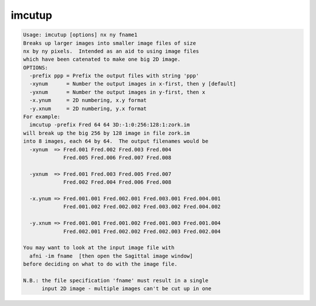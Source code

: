 *******
imcutup
*******

.. _imcutup:

.. contents:: 
    :depth: 4 

.. code-block:: none

    Usage: imcutup [options] nx ny fname1
    Breaks up larger images into smaller image files of size
    nx by ny pixels.  Intended as an aid to using image files
    which have been catenated to make one big 2D image.
    OPTIONS:
      -prefix ppp = Prefix the output files with string 'ppp'
      -xynum      = Number the output images in x-first, then y [default]
      -yxnum      = Number the output images in y-first, then x
      -x.ynum     = 2D numbering, x.y format
      -y.xnum     = 2D numbering, y.x format
    For example:
      imcutup -prefix Fred 64 64 3D:-1:0:256:128:1:zork.im
    will break up the big 256 by 128 image in file zork.im
    into 8 images, each 64 by 64.  The output filenames would be
      -xynum  => Fred.001 Fred.002 Fred.003 Fred.004
                 Fred.005 Fred.006 Fred.007 Fred.008
    
      -yxnum  => Fred.001 Fred.003 Fred.005 Fred.007
                 Fred.002 Fred.004 Fred.006 Fred.008
    
      -x.ynum => Fred.001.001 Fred.002.001 Fred.003.001 Fred.004.001
                 Fred.001.002 Fred.002.002 Fred.003.002 Fred.004.002
    
      -y.xnum => Fred.001.001 Fred.001.002 Fred.001.003 Fred.001.004
                 Fred.002.001 Fred.002.002 Fred.002.003 Fred.002.004
    
    You may want to look at the input image file with
      afni -im fname  [then open the Sagittal image window]
    before deciding on what to do with the image file.
    
    N.B.: the file specification 'fname' must result in a single
          input 2D image - multiple images can't be cut up in one
